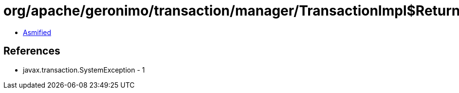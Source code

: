 = org/apache/geronimo/transaction/manager/TransactionImpl$ReturnableTransactionBranch.class

 - link:TransactionImpl$ReturnableTransactionBranch-asmified.java[Asmified]

== References

 - javax.transaction.SystemException - 1
